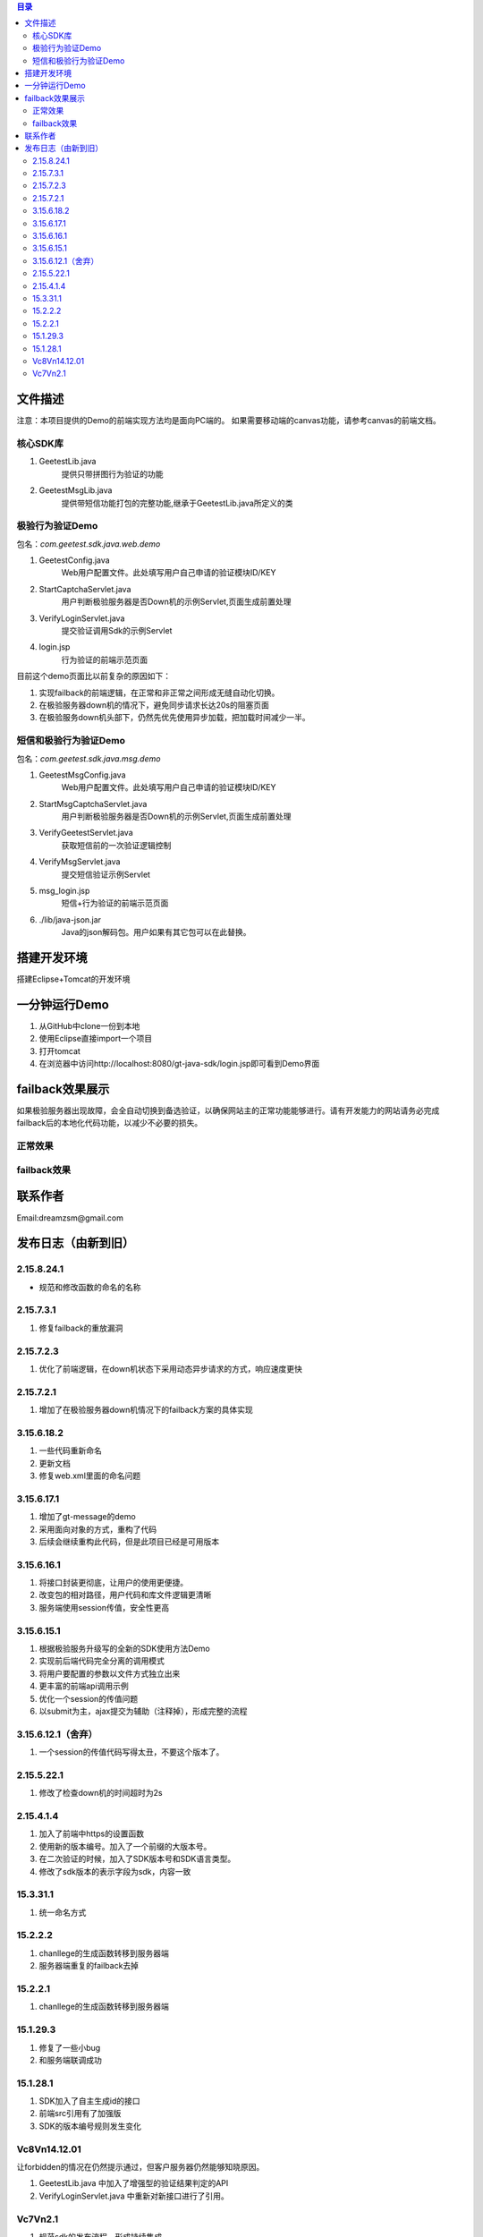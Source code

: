
.. contents:: 目录



文件描述
==========


注意：本项目提供的Demo的前端实现方法均是面向PC端的。
如果需要移动端的canvas功能，请参考canvas的前端文档。





核心SDK库
---------------------

1. GeetestLib.java
    提供只带拼图行为验证的功能
#. GeetestMsgLib.java
    提供带短信功能打包的完整功能,继承于GeetestLib.java所定义的类
    
极验行为验证Demo
------------------------------------

包名：*com.geetest.sdk.java.web.demo*


1. GeetestConfig.java
	Web用户配置文件。此处填写用户自己申请的验证模块ID/KEY
#. StartCaptchaServlet.java
	用户判断极验服务器是否Down机的示例Servlet,页面生成前置处理
#. VerifyLoginServlet.java
	提交验证调用Sdk的示例Servlet
#. login.jsp
	行为验证的前端示范页面
	
目前这个demo页面比以前复杂的原因如下：

1. 实现failback的前端逻辑，在正常和非正常之间形成无缝自动化切换。
#. 在极验服务器down机的情况下，避免同步请求长达20s的阻塞页面
#. 在极验服务down机头部下，仍然先优先使用异步加载，把加载时间减少一半。

	
	
短信和极验行为验证Demo
-------------------------------------------------

包名：*com.geetest.sdk.java.msg.demo*

1. GeetestMsgConfig.java
	Web用户配置文件。此处填写用户自己申请的验证模块ID/KEY
#. StartMsgCaptchaServlet.java
	用户判断极验服务器是否Down机的示例Servlet,页面生成前置处理
#. VerifyGeetestServlet.java
	获取短信前的一次验证逻辑控制
#. VerifyMsgServlet.java
	提交短信验证示例Servlet
#. msg_login.jsp
	短信+行为验证的前端示范页面
#. ./lib/java-json.jar
    Java的json解码包。用户如果有其它包可以在此替换。
	



搭建开发环境 
===================

搭建Eclipse+Tomcat的开发环境

一分钟运行Demo 
=========================

1. 从GitHub中clone一份到本地
#. 使用Eclipse直接import一个项目
#. 打开tomcat
#. 在浏览器中访问http://localhost:8080/gt-java-sdk/login.jsp即可看到Demo界面


failback效果展示
=========================

如果极验服务器出现故障，会全自动切换到备选验证，以确保网站主的正常功能能够进行。请有开发能力的网站请务必完成failback后的本地化代码功能，以减少不必要的损失。

正常效果
-----------------

.. image::  ./2015-06-16-001.png


failback效果
----------------------

.. image::  ./2015-06-16-002.png


联系作者
=============

Email:dreamzsm@gmail.com


发布日志（由新到旧）
===================================


2.15.8.24.1
--------------------

- 规范和修改函数的命名的名称



2.15.7.3.1
--------------------

1. 修复failback的重放漏洞


2.15.7.2.3
----------------------

1. 优化了前端逻辑，在down机状态下采用动态异步请求的方式，响应速度更快


2.15.7.2.1
----------------------

1. 增加了在极验服务器down机情况下的failback方案的具体实现


3.15.6.18.2
---------------------------

1. 一些代码重新命名
#. 更新文档
#. 修复web.xml里面的命名问题




3.15.6.17.1
---------------------------

1. 增加了gt-message的demo
#. 采用面向对象的方式，重构了代码
#. 后续会继续重构此代码，但是此项目已经是可用版本


3.15.6.16.1
---------------------------

1. 将接口封装更彻底，让用户的使用更便捷。
#. 改变包的相对路径，用户代码和库文件逻辑更清晰
#. 服务端使用session传值，安全性更高



3.15.6.15.1
-------------------------

1. 根据极验服务升级写的全新的SDK使用方法Demo
#. 实现前后端代码完全分离的调用模式
#. 将用户要配置的参数以文件方式独立出来
#. 更丰富的前端api调用示例
#. 优化一个session的传值问题
#. 以submit为主，ajax提交为辅助（注释掉），形成完整的流程


3.15.6.12.1（舍弃）
------------------------------------

1. 一个session的传值代码写得太丑，不要这个版本了。




2.15.5.22.1
---------------------

1. 修改了检查down机的时间超时为2s


2.15.4.1.4
-----------------------

1. 加入了前端中https的设置函数
#. 使用新的版本编号。加入了一个前缀的大版本号。
#. 在二次验证的时候，加入了SDK版本号和SDK语言类型。
#. 修改了sdk版本的表示字段为sdk，内容一致



15.3.31.1
-----------------------

1. 统一命名方式



15.2.2.2
-----------------------

1. chanllege的生成函数转移到服务器端
#. 服务器端重复的failback去掉

15.2.2.1
-----------------------

1. chanllege的生成函数转移到服务器端

15.1.29.3
-----------------------------------------

1. 修复了一些小bug
#. 和服务端联调成功

15.1.28.1
-----------------------------------------
1. SDK加入了自主生成id的接口
#. 前端src引用有了加强版
#. SDK的版本编号规则发生变化



Vc8Vn14.12.01
-----------------------------------------

让forbidden的情况在仍然提示通过，但客户服务器仍然能够知晓原因。

1. GeetestLib.java 中加入了增强型的验证结果判定的API
#. VerifyLoginServlet.java 中重新对新接口进行了引用。


Vc7Vn2.1
-------------------
1. 规范sdk的发布流程，形成持续集成
#. 调整结构，简化开发人员使用步骤。做到1分钟入门的Demo
#. 加入failback“备胎”验证码的功能
#. 检验服务器数据读取时长限定为1s后就算超时，就报超时


